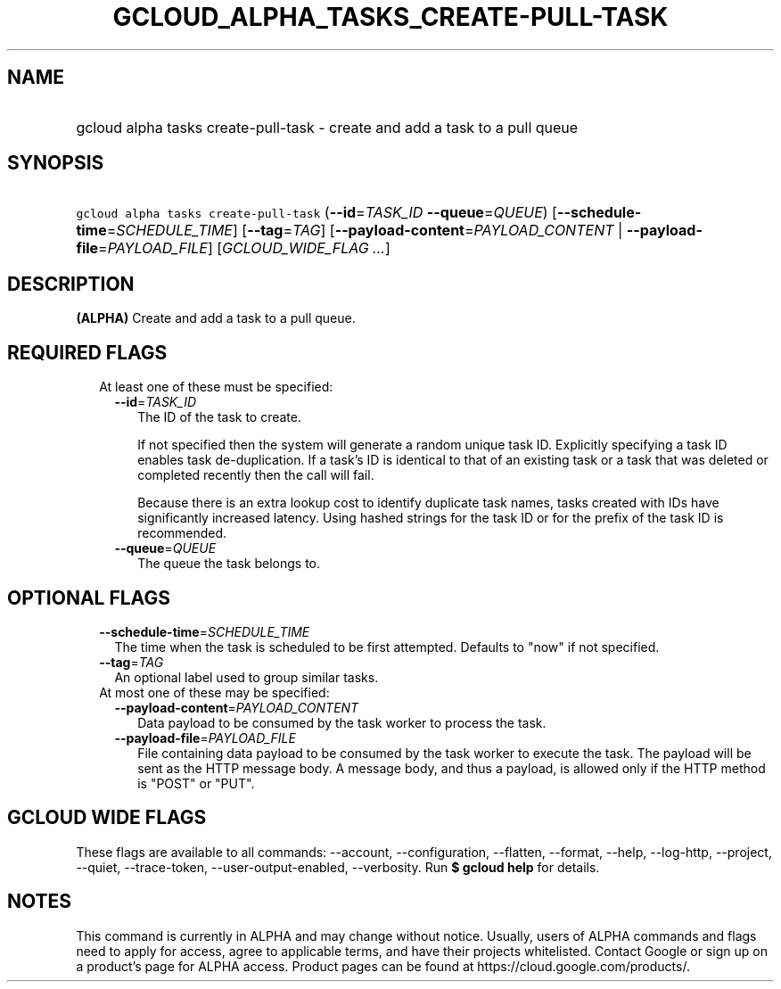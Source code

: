 
.TH "GCLOUD_ALPHA_TASKS_CREATE\-PULL\-TASK" 1



.SH "NAME"
.HP
gcloud alpha tasks create\-pull\-task \- create and add a task to a pull queue



.SH "SYNOPSIS"
.HP
\f5gcloud alpha tasks create\-pull\-task\fR (\fB\-\-id\fR=\fITASK_ID\fR\ \fB\-\-queue\fR=\fIQUEUE\fR) [\fB\-\-schedule\-time\fR=\fISCHEDULE_TIME\fR] [\fB\-\-tag\fR=\fITAG\fR] [\fB\-\-payload\-content\fR=\fIPAYLOAD_CONTENT\fR\ |\ \fB\-\-payload\-file\fR=\fIPAYLOAD_FILE\fR] [\fIGCLOUD_WIDE_FLAG\ ...\fR]



.SH "DESCRIPTION"

\fB(ALPHA)\fR Create and add a task to a pull queue.



.SH "REQUIRED FLAGS"

.RS 2m
.TP 2m

At least one of these must be specified:

.RS 2m
.TP 2m
\fB\-\-id\fR=\fITASK_ID\fR
The ID of the task to create.

If not specified then the system will generate a random unique task ID.
Explicitly specifying a task ID enables task de\-duplication. If a task's ID is
identical to that of an existing task or a task that was deleted or completed
recently then the call will fail.

Because there is an extra lookup cost to identify duplicate task names, tasks
created with IDs have significantly increased latency. Using hashed strings for
the task ID or for the prefix of the task ID is recommended.

.TP 2m
\fB\-\-queue\fR=\fIQUEUE\fR
The queue the task belongs to.


.RE
.RE
.sp

.SH "OPTIONAL FLAGS"

.RS 2m
.TP 2m
\fB\-\-schedule\-time\fR=\fISCHEDULE_TIME\fR
The time when the task is scheduled to be first attempted. Defaults to "now" if
not specified.

.TP 2m
\fB\-\-tag\fR=\fITAG\fR
An optional label used to group similar tasks.

.TP 2m

At most one of these may be specified:

.RS 2m
.TP 2m
\fB\-\-payload\-content\fR=\fIPAYLOAD_CONTENT\fR
Data payload to be consumed by the task worker to process the task.

.TP 2m
\fB\-\-payload\-file\fR=\fIPAYLOAD_FILE\fR
File containing data payload to be consumed by the task worker to execute the
task. The payload will be sent as the HTTP message body. A message body, and
thus a payload, is allowed only if the HTTP method is "POST" or "PUT".


.RE
.RE
.sp

.SH "GCLOUD WIDE FLAGS"

These flags are available to all commands: \-\-account, \-\-configuration,
\-\-flatten, \-\-format, \-\-help, \-\-log\-http, \-\-project, \-\-quiet,
\-\-trace\-token, \-\-user\-output\-enabled, \-\-verbosity. Run \fB$ gcloud
help\fR for details.



.SH "NOTES"

This command is currently in ALPHA and may change without notice. Usually, users
of ALPHA commands and flags need to apply for access, agree to applicable terms,
and have their projects whitelisted. Contact Google or sign up on a product's
page for ALPHA access. Product pages can be found at
https://cloud.google.com/products/.

